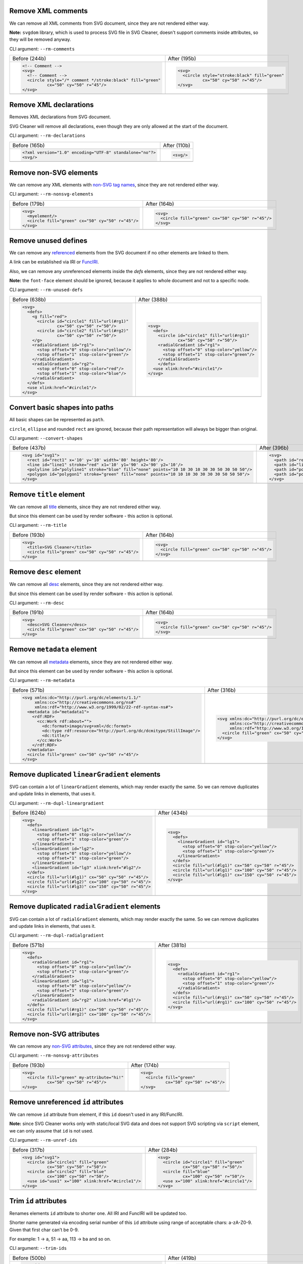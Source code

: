 .. This file is autogenerated. Do not edit it!

Remove XML comments
-------------------

We can remove all XML comments from SVG document, since they are not rendered either way.

**Note:** ``svgdom`` library, which is used to process SVG file in SVG Cleaner,
doesn't support comments inside attributes, so they will be removed anyway.

CLI argument: ``--rm-comments``

+----------------------------------------------------------------------------------+---------------------------------------------------------------------------------+
| Before (244b)                                                                    | After (195b)                                                                    |
+----------------------------------------------------------------------------------+---------------------------------------------------------------------------------+
| .. code-block:: XML                                                              | .. code-block:: XML                                                             |
|                                                                                  |                                                                                 |
|   <!-- Comment -->                                                               |   <svg>                                                                         |
|   <svg>                                                                          |     <circle style="stroke:black" fill="green"                                   |
|     <!-- Comment -->                                                             |             cx="50" cy="50" r="45"/>                                            |
|     <circle style="/* comment */stroke:black" fill="green"                       |   </svg>                                                                        |
|             cx="50" cy="50" r="45"/>                                             |                                                                                 |
|   </svg>                                                                         |                                                                                 |
+----------------------------------------------------------------------------------+---------------------------------------------------------------------------------+
| .. image:: https://razrfalcon.github.io/svgcleaner/images/before/rm-comments.svg | .. image:: https://razrfalcon.github.io/svgcleaner/images/after/rm-comments.svg |
+----------------------------------------------------------------------------------+---------------------------------------------------------------------------------+


Remove XML declarations
-----------------------

Removes XML declarations from SVG document.

SVG Cleaner will remove all declarations, even though they are only allowed
at the start of the document.

CLI argument: ``--rm-declarations``

+--------------------------------------------------------------------------------------+-------------------------------------------------------------------------------------+
| Before (165b)                                                                        | After (110b)                                                                        |
+--------------------------------------------------------------------------------------+-------------------------------------------------------------------------------------+
| .. code-block:: XML                                                                  | .. code-block:: XML                                                                 |
|                                                                                      |                                                                                     |
|   <?xml version="1.0" encoding="UTF-8" standalone="no"?>                             |   <svg/>                                                                            |
|   <svg/>                                                                             |                                                                                     |
+--------------------------------------------------------------------------------------+-------------------------------------------------------------------------------------+
| .. image:: https://razrfalcon.github.io/svgcleaner/images/before/rm-declarations.svg | .. image:: https://razrfalcon.github.io/svgcleaner/images/after/rm-declarations.svg |
+--------------------------------------------------------------------------------------+-------------------------------------------------------------------------------------+


Remove non-SVG elements
-----------------------

We can remove any XML elements with `non-SVG tag names <https://www.w3.org/TR/SVG/eltindex.html>`_, since they are not rendered either way.

CLI argument: ``--rm-nonsvg-elements``

+-----------------------------------------------------------------------------------------+----------------------------------------------------------------------------------------+
| Before (179b)                                                                           | After (164b)                                                                           |
+-----------------------------------------------------------------------------------------+----------------------------------------------------------------------------------------+
| .. code-block:: XML                                                                     | .. code-block:: XML                                                                    |
|                                                                                         |                                                                                        |
|   <svg>                                                                                 |   <svg>                                                                                |
|     <myelement/>                                                                        |     <circle fill="green" cx="50" cy="50" r="45"/>                                      |
|     <circle fill="green" cx="50" cy="50" r="45"/>                                       |   </svg>                                                                               |
|   </svg>                                                                                |                                                                                        |
+-----------------------------------------------------------------------------------------+----------------------------------------------------------------------------------------+
| .. image:: https://razrfalcon.github.io/svgcleaner/images/before/rm-nonsvg-elements.svg | .. image:: https://razrfalcon.github.io/svgcleaner/images/after/rm-nonsvg-elements.svg |
+-----------------------------------------------------------------------------------------+----------------------------------------------------------------------------------------+


Remove unused defines
---------------------

We can remove any `referenced <https://www.w3.org/TR/SVG/struct.html#Head>`_ elements from the
SVG document if no other elements are linked to them.

A link can be established via IRI or `FuncIRI <https://www.w3.org/TR/SVG/linking.html#IRIforms>`_.

Also, we can remove any unreferenced elements inside the `defs` elements,
since they are not rendered either way.

**Note:** the ``font-face`` element should be ignored, because it applies to whole
document and not to a specific node.

CLI argument: ``--rm-unused-defs``

+-------------------------------------------------------------------------------------+------------------------------------------------------------------------------------+
| Before (638b)                                                                       | After (388b)                                                                       |
+-------------------------------------------------------------------------------------+------------------------------------------------------------------------------------+
| .. code-block:: XML                                                                 | .. code-block:: XML                                                                |
|                                                                                     |                                                                                    |
|   <svg>                                                                             |   <svg>                                                                            |
|     <defs>                                                                          |     <defs>                                                                         |
|       <g fill="red">                                                                |       <circle id="circle1" fill="url(#rg1)"                                        |
|         <circle id="circle1" fill="url(#rg1)"                                       |               cx="50" cy="50" r="50"/>                                             |
|                 cx="50" cy="50" r="50"/>                                            |       <radialGradient id="rg1">                                                    |
|         <circle id="circle2" fill="url(#rg2)"                                       |         <stop offset="0" stop-color="yellow"/>                                     |
|                 cx="50" cy="50" r="50"/>                                            |         <stop offset="1" stop-color="green"/>                                      |
|       </g>                                                                          |       </radialGradient>                                                            |
|       <radialGradient id="rg1">                                                     |       </defs>                                                                      |
|         <stop offset="0" stop-color="yellow"/>                                      |     <use xlink:href="#circle1"/>                                                   |
|         <stop offset="1" stop-color="green"/>                                       |   </svg>                                                                           |
|       </radialGradient>                                                             |                                                                                    |
|       <radialGradient id="rg2">                                                     |                                                                                    |
|         <stop offset="0" stop-color="red"/>                                         |                                                                                    |
|         <stop offset="1" stop-color="blue"/>                                        |                                                                                    |
|       </radialGradient>                                                             |                                                                                    |
|     </defs>                                                                         |                                                                                    |
|     <use xlink:href="#circle1"/>                                                    |                                                                                    |
|   </svg>                                                                            |                                                                                    |
+-------------------------------------------------------------------------------------+------------------------------------------------------------------------------------+
| .. image:: https://razrfalcon.github.io/svgcleaner/images/before/rm-unused-defs.svg | .. image:: https://razrfalcon.github.io/svgcleaner/images/after/rm-unused-defs.svg |
+-------------------------------------------------------------------------------------+------------------------------------------------------------------------------------+


Convert basic shapes into paths
-------------------------------

All basic shapes can be represented as ``path``.

``circle``, ``ellipse`` and rounded ``rect``  are ignored, because their path representation will always be bigger than original.

CLI argument: ``--convert-shapes``

+-------------------------------------------------------------------------------------------------+--------------------------------------------------------------------------------------------+
| Before (437b)                                                                                   | After (396b)                                                                               |
+-------------------------------------------------------------------------------------------------+--------------------------------------------------------------------------------------------+
| .. code-block:: XML                                                                             | .. code-block:: XML                                                                        |
|                                                                                                 |                                                                                            |
|   <svg id="svg1">                                                                               |   <svg>                                                                                    |
|     <rect id="rect1" x='10' y='10' width='80' height='80'/>                                     |     <path id="rect1" d='M 10 10 H 90 V 90 H 10 Z'/>                                        |
|     <line id="line1" stroke="red" x1='10' y1='90' x2='90' y2='10'/>                             |     <path id="line1" stroke="red" d='M 10 90 L 90 10'/>                                    |
|     <polyline id="polyline1" stroke="blue" fill="none" points="10 10 30 10 30 30 50 30 50 50"/> |     <path id="polyline1" stroke="blue" fill="none" d="M 10 10 30 10 30 30 50 30 50 50"/>   |
|     <polygon id="polygon1" stroke="green" fill="none" points="10 10 10 30 30 30 30 50 50 50"/>  |     <path id="polygon1" stroke="green" fill="none" d="M 10 10 10 30 30 30 30 50 50 50 Z"/> |
|   </svg>                                                                                        |   </svg>                                                                                   |
+-------------------------------------------------------------------------------------------------+--------------------------------------------------------------------------------------------+
| .. image:: https://razrfalcon.github.io/svgcleaner/images/before/convert-shapes.svg             | .. image:: https://razrfalcon.github.io/svgcleaner/images/after/convert-shapes.svg         |
+-------------------------------------------------------------------------------------------------+--------------------------------------------------------------------------------------------+


Remove ``title`` element
------------------------

We can remove all `title <https://www.w3.org/TR/SVG/struct.html#DescriptionAndTitleElements>`_  elements, since they are not rendered either way.

But since this element can be used by render software - this action is optional.

CLI argument: ``--rm-title``

+-------------------------------------------------------------------------------+------------------------------------------------------------------------------+
| Before (193b)                                                                 | After (164b)                                                                 |
+-------------------------------------------------------------------------------+------------------------------------------------------------------------------+
| .. code-block:: XML                                                           | .. code-block:: XML                                                          |
|                                                                               |                                                                              |
|   <svg>                                                                       |   <svg>                                                                      |
|     <title>SVG Cleaner</title>                                                |     <circle fill="green" cx="50" cy="50" r="45"/>                            |
|     <circle fill="green" cx="50" cy="50" r="45"/>                             |   </svg>                                                                     |
|   </svg>                                                                      |                                                                              |
+-------------------------------------------------------------------------------+------------------------------------------------------------------------------+
| .. image:: https://razrfalcon.github.io/svgcleaner/images/before/rm-title.svg | .. image:: https://razrfalcon.github.io/svgcleaner/images/after/rm-title.svg |
+-------------------------------------------------------------------------------+------------------------------------------------------------------------------+


Remove ``desc`` element
------------------------

We can remove all `desc <https://www.w3.org/TR/SVG/struct.html#DescriptionAndTitleElements>`_  elements, since they are not rendered either way.

But since this element can be used by render software - this action is optional.

CLI argument: ``--rm-desc``

+------------------------------------------------------------------------------+-----------------------------------------------------------------------------+
| Before (191b)                                                                | After (164b)                                                                |
+------------------------------------------------------------------------------+-----------------------------------------------------------------------------+
| .. code-block:: XML                                                          | .. code-block:: XML                                                         |
|                                                                              |                                                                             |
|   <svg>                                                                      |   <svg>                                                                     |
|     <desc>SVG Cleaner</desc>                                                 |     <circle fill="green" cx="50" cy="50" r="45"/>                           |
|     <circle fill="green" cx="50" cy="50" r="45"/>                            |   </svg>                                                                    |
|   </svg>                                                                     |                                                                             |
+------------------------------------------------------------------------------+-----------------------------------------------------------------------------+
| .. image:: https://razrfalcon.github.io/svgcleaner/images/before/rm-desc.svg | .. image:: https://razrfalcon.github.io/svgcleaner/images/after/rm-desc.svg |
+------------------------------------------------------------------------------+-----------------------------------------------------------------------------+


Remove ``metadata`` element
---------------------------

We can remove all `metadata <https://www.w3.org/TR/SVG/metadata.html#MetadataElement>`_  elements, since they are not rendered either way.

But since this element can be used by render software - this action is optional.

CLI argument: ``--rm-metadata``

+----------------------------------------------------------------------------------+---------------------------------------------------------------------------------+
| Before (571b)                                                                    | After (316b)                                                                    |
+----------------------------------------------------------------------------------+---------------------------------------------------------------------------------+
| .. code-block:: XML                                                              | .. code-block:: XML                                                             |
|                                                                                  |                                                                                 |
|   <svg xmlns:dc="http://purl.org/dc/elements/1.1/"                               |   <svg xmlns:dc="http://purl.org/dc/elements/1.1/"                              |
|        xmlns:cc="http://creativecommons.org/ns#"                                 |        xmlns:cc="http://creativecommons.org/ns#"                                |
|        xmlns:rdf="http://www.w3.org/1999/02/22-rdf-syntax-ns#">                  |        xmlns:rdf="http://www.w3.org/1999/02/22-rdf-syntax-ns#">                 |
|     <metadata id="metadata1">                                                    |     <circle fill="green" cx="50" cy="50" r="45"/>                               |
|       <rdf:RDF>                                                                  |   </svg>                                                                        |
|         <cc:Work rdf:about="">                                                   |                                                                                 |
|           <dc:format>image/svg+xml</dc:format>                                   |                                                                                 |
|           <dc:type rdf:resource="http://purl.org/dc/dcmitype/StillImage"/>       |                                                                                 |
|           <dc:title/>                                                            |                                                                                 |
|         </cc:Work>                                                               |                                                                                 |
|       </rdf:RDF>                                                                 |                                                                                 |
|     </metadata>                                                                  |                                                                                 |
|     <circle fill="green" cx="50" cy="50" r="45"/>                                |                                                                                 |
|   </svg>                                                                         |                                                                                 |
+----------------------------------------------------------------------------------+---------------------------------------------------------------------------------+
| .. image:: https://razrfalcon.github.io/svgcleaner/images/before/rm-metadata.svg | .. image:: https://razrfalcon.github.io/svgcleaner/images/after/rm-metadata.svg |
+----------------------------------------------------------------------------------+---------------------------------------------------------------------------------+


Remove duplicated ``linearGradient`` elements
---------------------------------------------

SVG can contain a lot of ``linearGradient`` elements, which may render exactly the same. So we can remove duplicates and update links in elements, that uses it.

CLI argument: ``--rm-dupl-lineargradient``

+---------------------------------------------------------------------------------------------+--------------------------------------------------------------------------------------------+
| Before (624b)                                                                               | After (434b)                                                                               |
+---------------------------------------------------------------------------------------------+--------------------------------------------------------------------------------------------+
| .. code-block:: XML                                                                         | .. code-block:: XML                                                                        |
|                                                                                             |                                                                                            |
|   <svg>                                                                                     |   <svg>                                                                                    |
|     <defs>                                                                                  |     <defs>                                                                                 |
|       <linearGradient id="lg1">                                                             |       <linearGradient id="lg1">                                                            |
|         <stop offset="0" stop-color="yellow"/>                                              |         <stop offset="0" stop-color="yellow"/>                                             |
|         <stop offset="1" stop-color="green"/>                                               |         <stop offset="1" stop-color="green"/>                                              |
|       </linearGradient>                                                                     |       </linearGradient>                                                                    |
|       <linearGradient id="lg2">                                                             |     </defs>                                                                                |
|         <stop offset="0" stop-color="yellow"/>                                              |     <circle fill="url(#lg1)" cx="50" cy="50" r="45"/>                                      |
|         <stop offset="1" stop-color="green"/>                                               |     <circle fill="url(#lg1)" cx="100" cy="50" r="45"/>                                     |
|       </linearGradient>                                                                     |     <circle fill="url(#lg1)" cx="150" cy="50" r="45"/>                                     |
|       <linearGradient id="lg3" xlink:href="#lg2"/>                                          |   </svg>                                                                                   |
|     </defs>                                                                                 |                                                                                            |
|     <circle fill="url(#lg1)" cx="50" cy="50" r="45"/>                                       |                                                                                            |
|     <circle fill="url(#lg2)" cx="100" cy="50" r="45"/>                                      |                                                                                            |
|     <circle fill="url(#lg3)" cx="150" cy="50" r="45"/>                                      |                                                                                            |
|   </svg>                                                                                    |                                                                                            |
+---------------------------------------------------------------------------------------------+--------------------------------------------------------------------------------------------+
| .. image:: https://razrfalcon.github.io/svgcleaner/images/before/rm-dupl-lineargradient.svg | .. image:: https://razrfalcon.github.io/svgcleaner/images/after/rm-dupl-lineargradient.svg |
+---------------------------------------------------------------------------------------------+--------------------------------------------------------------------------------------------+


Remove duplicated ``radialGradient`` elements
---------------------------------------------

SVG can contain a lot of ``radialGradient`` elements, which may render exactly the same. So we can remove duplicates and update links in elements, that uses it.

CLI argument: ``--rm-dupl-radialgradient``

+---------------------------------------------------------------------------------------------+--------------------------------------------------------------------------------------------+
| Before (571b)                                                                               | After (381b)                                                                               |
+---------------------------------------------------------------------------------------------+--------------------------------------------------------------------------------------------+
| .. code-block:: XML                                                                         | .. code-block:: XML                                                                        |
|                                                                                             |                                                                                            |
|   <svg>                                                                                     |   <svg>                                                                                    |
|     <defs>                                                                                  |     <defs>                                                                                 |
|       <radialGradient id="rg1">                                                             |       <radialGradient id="rg1">                                                            |
|         <stop offset="0" stop-color="yellow"/>                                              |         <stop offset="0" stop-color="yellow"/>                                             |
|         <stop offset="1" stop-color="green"/>                                               |         <stop offset="1" stop-color="green"/>                                              |
|       </radialGradient>                                                                     |       </radialGradient>                                                                    |
|       <linearGradient id="lg1">                                                             |     </defs>                                                                                |
|         <stop offset="0" stop-color="yellow"/>                                              |     <circle fill="url(#rg1)" cx="50" cy="50" r="45"/>                                      |
|         <stop offset="1" stop-color="green"/>                                               |     <circle fill="url(#rg1)" cx="100" cy="50" r="45"/>                                     |
|       </linearGradient>                                                                     |   </svg>                                                                                   |
|       <radialGradient id="rg2" xlink:href="#lg1"/>                                          |                                                                                            |
|     </defs>                                                                                 |                                                                                            |
|     <circle fill="url(#rg1)" cx="50" cy="50" r="45"/>                                       |                                                                                            |
|     <circle fill="url(#rg2)" cx="100" cy="50" r="45"/>                                      |                                                                                            |
|   </svg>                                                                                    |                                                                                            |
+---------------------------------------------------------------------------------------------+--------------------------------------------------------------------------------------------+
| .. image:: https://razrfalcon.github.io/svgcleaner/images/before/rm-dupl-radialgradient.svg | .. image:: https://razrfalcon.github.io/svgcleaner/images/after/rm-dupl-radialgradient.svg |
+---------------------------------------------------------------------------------------------+--------------------------------------------------------------------------------------------+


Remove non-SVG attributes
-------------------------

We can remove any `non-SVG attributes <https://www.w3.org/TR/SVG/attindex.html>`_, since they are not rendered either way.

CLI argument: ``--rm-nonsvg-attributes``

+-------------------------------------------------------------------------------------------+------------------------------------------------------------------------------------------+
| Before (193b)                                                                             | After (174b)                                                                             |
+-------------------------------------------------------------------------------------------+------------------------------------------------------------------------------------------+
| .. code-block:: XML                                                                       | .. code-block:: XML                                                                      |
|                                                                                           |                                                                                          |
|   <svg>                                                                                   |   <svg>                                                                                  |
|     <circle fill="green" my-attribute="hi!"                                               |     <circle fill="green"                                                                 |
|             cx="50" cy="50" r="45"/>                                                      |             cx="50" cy="50" r="45"/>                                                     |
|   </svg>                                                                                  |   </svg>                                                                                 |
+-------------------------------------------------------------------------------------------+------------------------------------------------------------------------------------------+
| .. image:: https://razrfalcon.github.io/svgcleaner/images/before/rm-nonsvg-attributes.svg | .. image:: https://razrfalcon.github.io/svgcleaner/images/after/rm-nonsvg-attributes.svg |
+-------------------------------------------------------------------------------------------+------------------------------------------------------------------------------------------+


Remove unreferenced ``id`` attributes
-------------------------------------

We can remove ``id`` attribute from element, if this ``id`` doesn't used in any IRI/FuncIRI.

**Note:** since SVG Cleaner works only with static/local SVG data and does not support
SVG scripting via ``script`` element, we can only assume that ``id`` is not used.

CLI argument: ``--rm-unref-ids``

+-----------------------------------------------------------------------------------+----------------------------------------------------------------------------------+
| Before (317b)                                                                     | After (284b)                                                                     |
+-----------------------------------------------------------------------------------+----------------------------------------------------------------------------------+
| .. code-block:: XML                                                               | .. code-block:: XML                                                              |
|                                                                                   |                                                                                  |
|   <svg id="svg1">                                                                 |   <svg>                                                                          |
|     <circle id="circle1" fill="green"                                             |     <circle id="circle1" fill="green"                                            |
|             cx="50" cy="50" r="50"/>                                              |             cx="50" cy="50" r="50"/>                                             |
|     <circle id="circle2" fill="blue"                                              |     <circle fill="blue"                                                          |
|             cx="100" cy="50" r="50"/>                                             |             cx="100" cy="50" r="50"/>                                            |
|     <use id="use1" x="100" xlink:href="#circle1"/>                                |     <use x="100" xlink:href="#circle1"/>                                         |
|   </svg>                                                                          |   </svg>                                                                         |
+-----------------------------------------------------------------------------------+----------------------------------------------------------------------------------+
| .. image:: https://razrfalcon.github.io/svgcleaner/images/before/rm-unref-ids.svg | .. image:: https://razrfalcon.github.io/svgcleaner/images/after/rm-unref-ids.svg |
+-----------------------------------------------------------------------------------+----------------------------------------------------------------------------------+


Trim ``id`` attributes
----------------------

Renames elements ``id`` attribute to shorter one. All IRI and FuncIRI will be updated too.

Shorter name generated via encoding serial number of this ``id`` attribute using range of acceptable chars: a-zA-Z0-9. Given that first char can't be 0-9.

For example: 1 -> a, 51 -> aa, 113 -> ba and so on.

CLI argument: ``--trim-ids``

+-------------------------------------------------------------------------------+------------------------------------------------------------------------------+
| Before (500b)                                                                 | After (419b)                                                                 |
+-------------------------------------------------------------------------------+------------------------------------------------------------------------------+
| .. code-block:: XML                                                           | .. code-block:: XML                                                          |
|                                                                               |                                                                              |
|   <svg id="svg1">                                                             |   <svg id="a">                                                               |
|     <defs id="defs1">                                                         |     <defs id="b">                                                            |
|       <linearGradient id="linearGradient1">                                   |       <linearGradient id="c">                                                |
|         <stop id="stop1" offset="0" stop-color="yellow" />                    |         <stop id="d" offset="0" stop-color="yellow" />                       |
|         <stop id="stop2" offset="1" stop-color="green" />                     |         <stop id="e" offset="1" stop-color="green" />                        |
|       </linearGradient>                                                       |       </linearGradient>                                                      |
|       <radialGradient id="radialGradient1"                                    |       <radialGradient id="f"                                                 |
|                       xlink:href="#linearGradient1"/>                         |                       xlink:href="#c"/>                                      |
|     </defs>                                                                   |     </defs>                                                                  |
|     <circle fill="url(#radialGradient1)"                                      |     <circle fill="url(#f)" cx="50" cy="50" r="45"/>                          |
|             cx="50" cy="50" r="45"/>                                          |   </svg>                                                                     |
|   </svg>                                                                      |                                                                              |
+-------------------------------------------------------------------------------+------------------------------------------------------------------------------+
| .. image:: https://razrfalcon.github.io/svgcleaner/images/before/trim-ids.svg | .. image:: https://razrfalcon.github.io/svgcleaner/images/after/trim-ids.svg |
+-------------------------------------------------------------------------------+------------------------------------------------------------------------------+


Remove presentation attributes with default values
--------------------------------------------------

We can remove presentation attributes with default values if they not covered by parent elements.

In example bellow we have ``circle`` element with ``fill`` and ``stroke`` attributes, which have default values. We can't remove ``fill`` from ``circle``, because than rect will be filled red, but ``stroke`` can be easily removed.

CLI argument: ``--rm-default-attributes``

+--------------------------------------------------------------------------------------------+-------------------------------------------------------------------------------------------+
| Before (204b)                                                                              | After (190b)                                                                              |
+--------------------------------------------------------------------------------------------+-------------------------------------------------------------------------------------------+
| .. code-block:: XML                                                                        | .. code-block:: XML                                                                       |
|                                                                                            |                                                                                           |
|   <svg>                                                                                    |   <svg>                                                                                   |
|     <g fill="red">                                                                         |     <g fill="red">                                                                        |
|       <circle fill="black" stroke="none" cx="50" cy="50" r="45"/>                          |       <circle fill="black" cx="50" cy="50" r="45"/>                                       |
|     </g>                                                                                   |     </g>                                                                                  |
|   </svg>                                                                                   |   </svg>                                                                                  |
+--------------------------------------------------------------------------------------------+-------------------------------------------------------------------------------------------+
| .. image:: https://razrfalcon.github.io/svgcleaner/images/before/rm-default-attributes.svg | .. image:: https://razrfalcon.github.io/svgcleaner/images/after/rm-default-attributes.svg |
+--------------------------------------------------------------------------------------------+-------------------------------------------------------------------------------------------+


Use compact notation for paths
------------------------------

By SVG spec we are allowed to remove some symbols from path notation without breaking parsing.

CLI argument: ``--trim-paths``

+---------------------------------------------------------------------------------+--------------------------------------------------------------------------------+
| Before (232b)                                                                   | After (219b)                                                                   |
+---------------------------------------------------------------------------------+--------------------------------------------------------------------------------+
| .. code-block:: XML                                                             | .. code-block:: XML                                                            |
|                                                                                 |                                                                                |
|   <svg>                                                                         |   <svg>                                                                        |
|     <path fill="green" stroke="red" stroke-width="2"                            |     <path fill="green" stroke="red" stroke-width="2"                           |
|           d="M 30 60 a 25 25 -30 1 1 50,-20 l 0.5 0.5 l 30 60 z"/>              |           d="M30 60a25 25-30 1 1 50-20l.5.5l30 60z"/>                          |
|   </svg>                                                                        |   </svg>                                                                       |
+---------------------------------------------------------------------------------+--------------------------------------------------------------------------------+
| .. image:: https://razrfalcon.github.io/svgcleaner/images/before/trim-paths.svg | .. image:: https://razrfalcon.github.io/svgcleaner/images/after/trim-paths.svg |
+---------------------------------------------------------------------------------+--------------------------------------------------------------------------------+


Remove subsequent segments commands from paths
----------------------------------------------

If path segment has same type as previous - we can skip command specifier.

CLI argument: ``--rm-dupl-cmd-in-paths``

+-------------------------------------------------------------------------------------------+------------------------------------------------------------------------------------------+
| Before (220b)                                                                             | After (214b)                                                                             |
+-------------------------------------------------------------------------------------------+------------------------------------------------------------------------------------------+
| .. code-block:: XML                                                                       | .. code-block:: XML                                                                      |
|                                                                                           |                                                                                          |
|   <svg>                                                                                   |   <svg>                                                                                  |
|     <path d="M 10 10 L 90 10 L 90 90 L 10 90 L 10 10"                                     |     <path d="M 10 10 L 90 10 90 90 10 90 10 10"                                          |
|           fill="none" stroke="red" stroke-width="2"/>                                     |           fill="none" stroke="red" stroke-width="2"/>                                    |
|   </svg>                                                                                  |   </svg>                                                                                 |
+-------------------------------------------------------------------------------------------+------------------------------------------------------------------------------------------+
| .. image:: https://razrfalcon.github.io/svgcleaner/images/before/rm-dupl-cmd-in-paths.svg | .. image:: https://razrfalcon.github.io/svgcleaner/images/after/rm-dupl-cmd-in-paths.svg |
+-------------------------------------------------------------------------------------------+------------------------------------------------------------------------------------------+


Join ArcTo flags
----------------

Elliptical arc curve segment has flags parameters, which can have values of ``0`` or ``1``. Since we have fixed-width values, we can skip spaces between them.

**Note:** Sadly, but most of the viewers doesn't support such notation, even throw it's valid by SVG spec.

CLI argument: ``--join-arcto-flags``

+---------------------------------------------------------------------------------------+--------------------------------------------------------------------------------------+
| Before (212b)                                                                         | After (210b)                                                                         |
+---------------------------------------------------------------------------------------+--------------------------------------------------------------------------------------+
| .. code-block:: XML                                                                   | .. code-block:: XML                                                                  |
|                                                                                       |                                                                                      |
|   <svg>                                                                               |   <svg>                                                                              |
|     <path fill="green" stroke="red" stroke-width="2"                                  |     <path fill="green" stroke="red" stroke-width="2"                                 |
|           d="M 30 60 a 25 25 -30 1 1 50 -20"/>                                        |           d="M 30 60 a 25 25 -30 1150 -20"/>                                         |
|   </svg>                                                                              |   </svg>                                                                             |
+---------------------------------------------------------------------------------------+--------------------------------------------------------------------------------------+
| .. image:: https://razrfalcon.github.io/svgcleaner/images/before/join-arcto-flags.svg | .. image:: https://razrfalcon.github.io/svgcleaner/images/after/join-arcto-flags.svg |
+---------------------------------------------------------------------------------------+--------------------------------------------------------------------------------------+


Coordinates precision
---------------------

Set precision for numeric attributes, such as `<length> <https://www.w3.org/TR/SVG/types.html#DataTypeLength>`_,
`<number> <https://www.w3.org/TR/SVG/types.html#DataTypeNumber>`_, `<coordinate> <https://www.w3.org/TR/SVG/types.html#DataTypeCoordinate>`_ and basically for all of the numbers is SVG.

Transforms precision
--------------------

Set numeric precision for ``a``, ``b``, ``c``, ``d`` values of transform matrix. 

We need a separate option for them, because their values often very small and we need a decent precision to keep them correct.

Use #RGB notation when possible
-------------------------------

Use #RGB notation insted of #RRGGBB when possible.

**NOTE:** by default all color stored as #RRGGBB, since libsvgdom doesn't stores colors original text representation.

CLI argument: ``--trim-colors``

+----------------------------------------------------------------------------------+---------------------------------------------------------------------------------+
| Before (166b)                                                                    | After (163b)                                                                    |
+----------------------------------------------------------------------------------+---------------------------------------------------------------------------------+
| .. code-block:: XML                                                              | .. code-block:: XML                                                             |
|                                                                                  |                                                                                 |
|   <svg>                                                                          |   <svg>                                                                         |
|     <circle fill="#00ff00" cx="50" cy="50" r="45"/>                              |     <circle fill="#0f0" cx="50" cy="50" r="45"/>                                |
|   </svg>                                                                         |   </svg>                                                                        |
+----------------------------------------------------------------------------------+---------------------------------------------------------------------------------+
| .. image:: https://razrfalcon.github.io/svgcleaner/images/before/trim-colors.svg | .. image:: https://razrfalcon.github.io/svgcleaner/images/after/trim-colors.svg |
+----------------------------------------------------------------------------------+---------------------------------------------------------------------------------+


Simplify transform matrices when possible
-----------------------------------------

Simplify transform matrices into short equivalent when possible.

CLI argument: ``--simplify-transforms``

+------------------------------------------------------------------------------------------+-----------------------------------------------------------------------------------------+
| Before (197b)                                                                            | After (190b)                                                                            |
+------------------------------------------------------------------------------------------+-----------------------------------------------------------------------------------------+
| .. code-block:: XML                                                                      | .. code-block:: XML                                                                     |
|                                                                                          |                                                                                         |
|   <svg>                                                                                  |   <svg>                                                                                 |
|     <circle fill="green" cx="50" cy="50" r="45" transform="matrix(1 0 0 1 25 0)"/>       |     <circle fill="green" cx="50" cy="50" r="45" transform="translate(25)"/>             |
|   </svg>                                                                                 |   </svg>                                                                                |
+------------------------------------------------------------------------------------------+-----------------------------------------------------------------------------------------+
| .. image:: https://razrfalcon.github.io/svgcleaner/images/before/simplify-transforms.svg | .. image:: https://razrfalcon.github.io/svgcleaner/images/after/simplify-transforms.svg |
+------------------------------------------------------------------------------------------+-----------------------------------------------------------------------------------------+


XML Indent
----------

Set indent for XML nodes. Values between 0 and 4 indicates number of indent spaces. Value of ``-1`` indicates no indent.

CLI argument: ``--indent``

+-----------------------------------------------------------------------------+----------------------------------------------------------------------------+
| Before (179b)                                                               | After (167b)                                                               |
+-----------------------------------------------------------------------------+----------------------------------------------------------------------------+
| .. code-block:: XML                                                         | .. code-block:: XML                                                        |
|                                                                             |                                                                            |
|   <svg>                                                                     |   <svg><g><circle fill="green" cx="50" cy="50" r="45"/></g></svg>          |
|     <g>                                                                     |                                                                            |
|       <circle fill="green" cx="50" cy="50" r="45"/>                         |                                                                            |
|     </g>                                                                    |                                                                            |
|   </svg>                                                                    |                                                                            |
+-----------------------------------------------------------------------------+----------------------------------------------------------------------------+
| .. image:: https://razrfalcon.github.io/svgcleaner/images/before/indent.svg | .. image:: https://razrfalcon.github.io/svgcleaner/images/after/indent.svg |
+-----------------------------------------------------------------------------+----------------------------------------------------------------------------+


